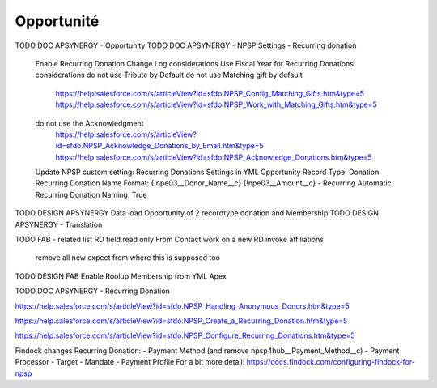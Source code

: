 Opportunité
====================

TODO DOC APSYNERGY - Opportunity
TODO DOC APSYNERGY - NPSP Settings - Recurring donation
     Enable Recurring Donation Change Log considerations
     Use Fiscal Year for Recurring Donations considerations
     do not use Tribute by Default
     do not use Matching gift by default
       https://help.salesforce.com/s/articleView?id=sfdo.NPSP_Config_Matching_Gifts.htm&type=5
       https://help.salesforce.com/s/articleView?id=sfdo.NPSP_Work_with_Matching_Gifts.htm&type=5
     do not use the Acknowledgment 
       https://help.salesforce.com/s/articleView?id=sfdo.NPSP_Acknowledge_Donations_by_Email.htm&type=5
       https://help.salesforce.com/s/articleView?id=sfdo.NPSP_Acknowledge_Donations.htm&type=5

     Update NPSP custom setting: Recurring Donations Settings in YML
     Opportunity Record Type: Donation
     Recurring Donation Name Format: {!npe03__Donor_Name__c} {!npe03__Amount__c} - Recurring
     Automatic Recurring Donation Naming: True


TODO DESIGN APSYNERGY Data load Opportunity of 2 recordtype donation and Membership
TODO DESIGN APSYNERGY - Translation

TODO FAB - related list
RD field read only
From Contact work on a new RD invoke
affiliations
 remove all new expect from where this is supposed too

TODO DESIGN FAB Enable Roolup Membership from YML Apex

TODO DOC APSYNERGY - Recurring Donation

https://help.salesforce.com/s/articleView?id=sfdo.NPSP_Handling_Anonymous_Donors.htm&type=5

https://help.salesforce.com/s/articleView?id=sfdo.NPSP_Create_a_Recurring_Donation.htm&type=5

https://help.salesforce.com/s/articleView?id=sfdo.NPSP_Configure_Recurring_Donations.htm&type=5

Findock changes
Recurring Donation:
- Payment Method (and remove npsp4hub__Payment_Method__c)
- Payment Processor
- Target
- Mandate
- Payment Profile
For a bit more detail: https://docs.findock.com/configuring-findock-for-npsp
